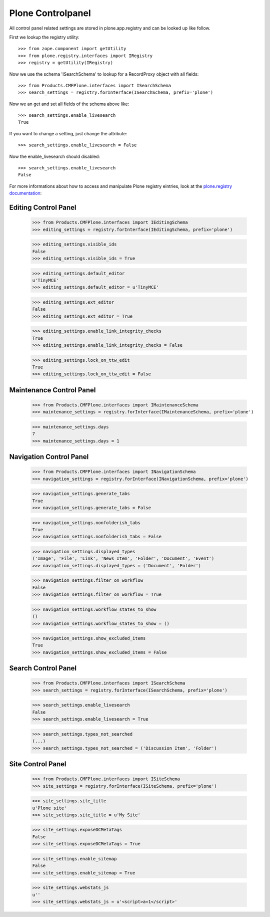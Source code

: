 Plone Controlpanel
==================

All control panel related settings are stored in plone.app.registry and
can be looked up like follow.

First we lookup the registry utility::

  >>> from zope.component import getUtility
  >>> from plone.registry.interfaces import IRegistry
  >>> registry = getUtility(IRegistry)

Now we use the schema 'ISearchSchema' to lookup for a RecordProxy object with
all fields::

  >>> from Products.CMFPlone.interfaces import ISearchSchema
  >>> search_settings = registry.forInterface(ISearchSchema, prefix='plone')

Now we an get and set all fields of the schema above like::

  >>> search_settings.enable_livesearch
  True

If you want to change a setting, just change the attribute::

  >>> search_settings.enable_livesearch = False

Now the enable_livesearch should disabled::

  >>> search_settings.enable_livesearch
  False

For more informations about how to access and manipulate Plone registry eintries, look at
the `plone.registry documentation
<https://github.com/plone/plone.registry/blob/master/plone/registry/registry.rst>`_:


Editing Control Panel
---------------------

  >>> from Products.CMFPlone.interfaces import IEditingSchema
  >>> editing_settings = registry.forInterface(IEditingSchema, prefix='plone')

  >>> editing_settings.visible_ids
  False
  >>> editing_settings.visible_ids = True

  >>> editing_settings.default_editor
  u'TinyMCE'
  >>> editing_settings.default_editor = u'TinyMCE'

  >>> editing_settings.ext_editor
  False
  >>> editing_settings.ext_editor = True

  >>> editing_settings.enable_link_integrity_checks
  True
  >>> editing_settings.enable_link_integrity_checks = False

  >>> editing_settings.lock_on_ttw_edit
  True
  >>> editing_settings.lock_on_ttw_edit = False


Maintenance Control Panel
-------------------------

  >>> from Products.CMFPlone.interfaces import IMaintenanceSchema
  >>> maintenance_settings = registry.forInterface(IMaintenanceSchema, prefix='plone')

  >>> maintenance_settings.days
  7
  >>> maintenance_settings.days = 1


Navigation Control Panel
------------------------

  >>> from Products.CMFPlone.interfaces import INavigationSchema
  >>> navigation_settings = registry.forInterface(INavigationSchema, prefix='plone')

  >>> navigation_settings.generate_tabs
  True
  >>> navigation_settings.generate_tabs = False

  >>> navigation_settings.nonfolderish_tabs
  True
  >>> navigation_settings.nonfolderish_tabs = False

  >>> navigation_settings.displayed_types
  ('Image', 'File', 'Link', 'News Item', 'Folder', 'Document', 'Event')
  >>> navigation_settings.displayed_types = ('Document', 'Folder')

  >>> navigation_settings.filter_on_workflow
  False
  >>> navigation_settings.filter_on_workflow = True

  >>> navigation_settings.workflow_states_to_show
  ()
  >>> navigation_settings.workflow_states_to_show = ()

  >>> navigation_settings.show_excluded_items
  True
  >>> navigation_settings.show_excluded_items = False


Search Control Panel
--------------------

  >>> from Products.CMFPlone.interfaces import ISearchSchema
  >>> search_settings = registry.forInterface(ISearchSchema, prefix='plone')

  >>> search_settings.enable_livesearch
  False
  >>> search_settings.enable_livesearch = True

  >>> search_settings.types_not_searched
  (...)
  >>> search_settings.types_not_searched = ('Discussion Item', 'Folder')


Site Control Panel
------------------

  >>> from Products.CMFPlone.interfaces import ISiteSchema
  >>> site_settings = registry.forInterface(ISiteSchema, prefix='plone')

  >>> site_settings.site_title
  u'Plone site'
  >>> site_settings.site_title = u'My Site'

  >>> site_settings.exposeDCMetaTags
  False
  >>> site_settings.exposeDCMetaTags = True

  >>> site_settings.enable_sitemap
  False
  >>> site_settings.enable_sitemap = True

  >>> site_settings.webstats_js
  u''
  >>> site_settings.webstats_js = u'<script>a=1</script>'
